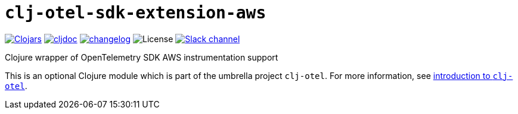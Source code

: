 = `clj-otel-sdk-extension-aws`

image:https://img.shields.io/clojars/v/com.github.steffan-westcott/clj-otel-sdk-extension-aws?logo=clojure&logoColor=white[Clojars,link=https://clojars.org/com.github.steffan-westcott/clj-otel-sdk-extension-aws] image:https://cljdoc.org/badge/com.github.steffan-westcott/clj-otel-sdk-extension-aws[cljdoc,link=https://cljdoc.org/d/com.github.steffan-westcott/clj-otel-sdk-extension-aws] image:https://img.shields.io/badge/changelog-0.1.0-red[changelog,link=../CHANGELOG.adoc] image:https://img.shields.io/github/license/steffan-westcott/clj-otel[License] image:https://img.shields.io/badge/clojurians-observability-blue.svg?logo=slack[Slack channel,link=https://clojurians.slack.com/messages/observability]

Clojure wrapper of OpenTelemetry SDK AWS instrumentation support

This is an optional Clojure module which is part of the umbrella project `clj-otel`. For more information, see xref:../README.adoc[introduction to `clj-otel`].
